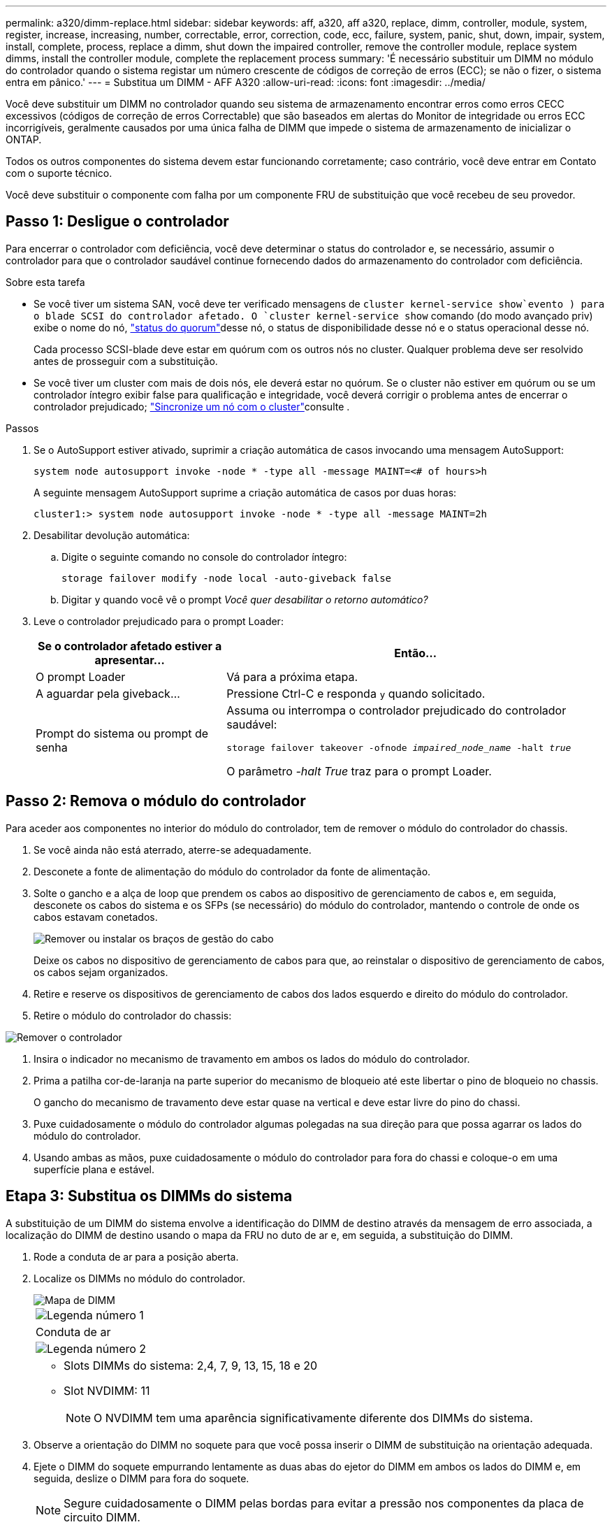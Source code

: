 ---
permalink: a320/dimm-replace.html 
sidebar: sidebar 
keywords: aff, a320, aff a320, replace, dimm, controller, module, system, register, increase, increasing, number, correctable, error, correction, code, ecc, failure, system, panic, shut, down, impair, system, install,  complete, process, replace a dimm, shut down the impaired controller, remove the controller module, replace system dimms, install the controller module, complete the replacement process 
summary: 'É necessário substituir um DIMM no módulo do controlador quando o sistema registar um número crescente de códigos de correção de erros (ECC); se não o fizer, o sistema entra em pânico.' 
---
= Substitua um DIMM - AFF A320
:allow-uri-read: 
:icons: font
:imagesdir: ../media/


[role="lead"]
Você deve substituir um DIMM no controlador quando seu sistema de armazenamento encontrar erros como erros CECC excessivos (códigos de correção de erros Correctable) que são baseados em alertas do Monitor de integridade ou erros ECC incorrigíveis, geralmente causados por uma única falha de DIMM que impede o sistema de armazenamento de inicializar o ONTAP.

Todos os outros componentes do sistema devem estar funcionando corretamente; caso contrário, você deve entrar em Contato com o suporte técnico.

Você deve substituir o componente com falha por um componente FRU de substituição que você recebeu de seu provedor.



== Passo 1: Desligue o controlador

Para encerrar o controlador com deficiência, você deve determinar o status do controlador e, se necessário, assumir o controlador para que o controlador saudável continue fornecendo dados do armazenamento do controlador com deficiência.

.Sobre esta tarefa
* Se você tiver um sistema SAN, você deve ter verificado mensagens de  `cluster kernel-service show`evento ) para o blade SCSI do controlador afetado. O `cluster kernel-service show` comando (do modo avançado priv) exibe o nome do nó, link:https://docs.netapp.com/us-en/ontap/system-admin/display-nodes-cluster-task.html["status do quorum"]desse nó, o status de disponibilidade desse nó e o status operacional desse nó.
+
Cada processo SCSI-blade deve estar em quórum com os outros nós no cluster. Qualquer problema deve ser resolvido antes de prosseguir com a substituição.

* Se você tiver um cluster com mais de dois nós, ele deverá estar no quórum. Se o cluster não estiver em quórum ou se um controlador íntegro exibir false para qualificação e integridade, você deverá corrigir o problema antes de encerrar o controlador prejudicado; link:https://docs.netapp.com/us-en/ontap/system-admin/synchronize-node-cluster-task.html?q=Quorum["Sincronize um nó com o cluster"^]consulte .


.Passos
. Se o AutoSupport estiver ativado, suprimir a criação automática de casos invocando uma mensagem AutoSupport:
+
`system node autosupport invoke -node * -type all -message MAINT=<# of hours>h`

+
A seguinte mensagem AutoSupport suprime a criação automática de casos por duas horas:

+
`cluster1:> system node autosupport invoke -node * -type all -message MAINT=2h`

. Desabilitar devolução automática:
+
.. Digite o seguinte comando no console do controlador íntegro:
+
`storage failover modify -node local -auto-giveback false`

.. Digitar `y` quando você vê o prompt _Você quer desabilitar o retorno automático?_


. Leve o controlador prejudicado para o prompt Loader:
+
[cols="1,2"]
|===
| Se o controlador afetado estiver a apresentar... | Então... 


 a| 
O prompt Loader
 a| 
Vá para a próxima etapa.



 a| 
A aguardar pela giveback...
 a| 
Pressione Ctrl-C e responda `y` quando solicitado.



 a| 
Prompt do sistema ou prompt de senha
 a| 
Assuma ou interrompa o controlador prejudicado do controlador saudável:

`storage failover takeover -ofnode _impaired_node_name_ -halt _true_`

O parâmetro _-halt True_ traz para o prompt Loader.

|===




== Passo 2: Remova o módulo do controlador

Para aceder aos componentes no interior do módulo do controlador, tem de remover o módulo do controlador do chassis.

. Se você ainda não está aterrado, aterre-se adequadamente.
. Desconete a fonte de alimentação do módulo do controlador da fonte de alimentação.
. Solte o gancho e a alça de loop que prendem os cabos ao dispositivo de gerenciamento de cabos e, em seguida, desconete os cabos do sistema e os SFPs (se necessário) do módulo do controlador, mantendo o controle de onde os cabos estavam conetados.
+
image::../media/drw_a320_cable_management_arms.png[Remover ou instalar os braços de gestão do cabo]

+
Deixe os cabos no dispositivo de gerenciamento de cabos para que, ao reinstalar o dispositivo de gerenciamento de cabos, os cabos sejam organizados.

. Retire e reserve os dispositivos de gerenciamento de cabos dos lados esquerdo e direito do módulo do controlador.
. Retire o módulo do controlador do chassis:


image::../media/drw_a320_controller_remove_animated_gif.png[Remover o controlador]

. Insira o indicador no mecanismo de travamento em ambos os lados do módulo do controlador.
. Prima a patilha cor-de-laranja na parte superior do mecanismo de bloqueio até este libertar o pino de bloqueio no chassis.
+
O gancho do mecanismo de travamento deve estar quase na vertical e deve estar livre do pino do chassi.

. Puxe cuidadosamente o módulo do controlador algumas polegadas na sua direção para que possa agarrar os lados do módulo do controlador.
. Usando ambas as mãos, puxe cuidadosamente o módulo do controlador para fora do chassi e coloque-o em uma superfície plana e estável.




== Etapa 3: Substitua os DIMMs do sistema

A substituição de um DIMM do sistema envolve a identificação do DIMM de destino através da mensagem de erro associada, a localização do DIMM de destino usando o mapa da FRU no duto de ar e, em seguida, a substituição do DIMM.

. Rode a conduta de ar para a posição aberta.
. Localize os DIMMs no módulo do controlador.
+
image::../media/drw_a320_dimm_map.png[Mapa de DIMM]

+
|===


 a| 
image:../media/icon_round_1.png["Legenda número 1"]
 a| 
Conduta de ar



 a| 
image:../media/icon_round_2.png["Legenda número 2"]
 a| 
** Slots DIMMs do sistema: 2,4, 7, 9, 13, 15, 18 e 20
** Slot NVDIMM: 11
+

NOTE: O NVDIMM tem uma aparência significativamente diferente dos DIMMs do sistema.



|===
. Observe a orientação do DIMM no soquete para que você possa inserir o DIMM de substituição na orientação adequada.
. Ejete o DIMM do soquete empurrando lentamente as duas abas do ejetor do DIMM em ambos os lados do DIMM e, em seguida, deslize o DIMM para fora do soquete.
+

NOTE: Segure cuidadosamente o DIMM pelas bordas para evitar a pressão nos componentes da placa de circuito DIMM.

. Remova o DIMM de substituição do saco de transporte antiestático, segure o DIMM pelos cantos e alinhe-o com o slot.
+
O entalhe entre os pinos no DIMM deve estar alinhado com a guia no soquete.

. Certifique-se de que as abas do ejetor DIMM no conetor estão na posição aberta e insira o DIMM diretamente no slot.
+
O DIMM encaixa firmemente no slot, mas deve entrar facilmente. Caso contrário, realinhar o DIMM com o slot e reinseri-lo.

+

NOTE: Inspecione visualmente o DIMM para verificar se ele está alinhado uniformemente e totalmente inserido no slot.

. Empurre com cuidado, mas firmemente, na borda superior do DIMM até que as abas do ejetor se encaixem no lugar sobre os entalhes nas extremidades do DIMM.
. Feche a conduta de ar.




== Passo 4: Instale o módulo do controlador

Depois de ter substituído o componente no módulo do controlador, tem de reinstalar o módulo do controlador no chassis.

. Se ainda não o tiver feito, feche a conduta de ar na parte traseira do módulo do controlador e volte a instalar a tampa sobre as placas PCIe.
. Alinhe a extremidade do módulo do controlador com a abertura no chassis e, em seguida, empurre cuidadosamente o módulo do controlador até meio do sistema.
+
image::../media/drw_a320_controller_install_animated_gif.png[Instalar o controlador]

+

NOTE: Não introduza completamente o módulo do controlador no chassis até ser instruído a fazê-lo.

. Faça o cabeamento apenas das portas de gerenciamento e console, para que você possa acessar o sistema para executar as tarefas nas seções a seguir.
+

NOTE: Você conetará o resto dos cabos ao módulo do controlador posteriormente neste procedimento.

. Conclua a reinstalação do módulo do controlador:
+
.. Certifique-se de que os braços do trinco estão bloqueados na posição estendida.
.. Utilizando os braços de engate, empurre o módulo do controlador para dentro do compartimento do chassis até parar.
.. Prima e mantenha premidas as patilhas cor-de-laranja na parte superior do mecanismo de bloqueio.
.. Empurre cuidadosamente o módulo do controlador para dentro do compartimento do chassis até que esteja alinhado com as extremidades do chassis.
+

NOTE: Os braços do mecanismo de engate deslizam para o chassis.

+
O módulo do controlador começa a arrancar assim que estiver totalmente assente no chassis.

.. Solte os trincos para bloquear o módulo do controlador no devido lugar.
.. Recable a fonte de alimentação.
.. Se ainda não o tiver feito, reinstale o dispositivo de gerenciamento de cabos.






== Passo 5: Restaure o módulo do controlador para a operação

Você deve reajustar o sistema, devolver o módulo do controlador e, em seguida, reativar a giveback automática.

. Recable o sistema, conforme necessário.
+
Se você removeu os conversores de Mídia (QSFPs ou SFPs), lembre-se de reinstalá-los se você estiver usando cabos de fibra ótica.

. Volte a colocar o controlador em funcionamento normal, devolvendo o respetivo armazenamento: `storage failover giveback -ofnode _impaired_node_name_`
. Se a giveback automática foi desativada, reative-a: `storage failover modify -node local -auto-giveback true`




== Passo 6: Devolva a peça com falha ao NetApp

Devolva a peça com falha ao NetApp, conforme descrito nas instruções de RMA fornecidas com o kit. Consulte a https://mysupport.netapp.com/site/info/rma["Devolução de peças e substituições"] página para obter mais informações.
